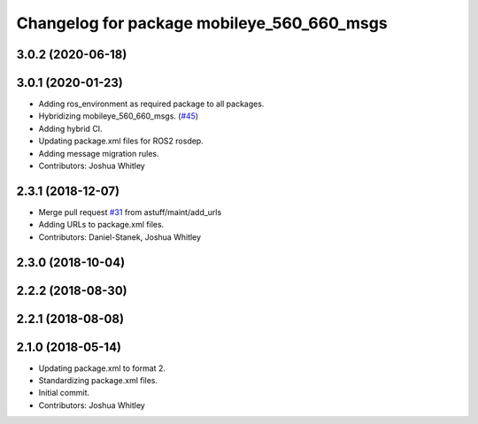^^^^^^^^^^^^^^^^^^^^^^^^^^^^^^^^^^^^^^^^^^^
Changelog for package mobileye_560_660_msgs
^^^^^^^^^^^^^^^^^^^^^^^^^^^^^^^^^^^^^^^^^^^

3.0.2 (2020-06-18)
------------------

3.0.1 (2020-01-23)
------------------
* Adding ros_environment as required package to all packages.
* Hybridizing mobileye_560_660_msgs. (`#45 <https://github.com/astuff/astuff_sensor_msgs/issues/45>`_)
* Adding hybrid CI.
* Updating package.xml files for ROS2 rosdep.
* Adding message migration rules.
* Contributors: Joshua Whitley

2.3.1 (2018-12-07)
------------------
* Merge pull request `#31 <https://github.com/astuff/astuff_sensor_msgs/issues/31>`_ from astuff/maint/add_urls
* Adding URLs to package.xml files.
* Contributors: Daniel-Stanek, Joshua Whitley

2.3.0 (2018-10-04)
------------------

2.2.2 (2018-08-30)
------------------

2.2.1 (2018-08-08)
------------------

2.1.0 (2018-05-14)
------------------
* Updating package.xml to format 2.
* Standardizing package.xml files.
* Initial commit.
* Contributors: Joshua Whitley
